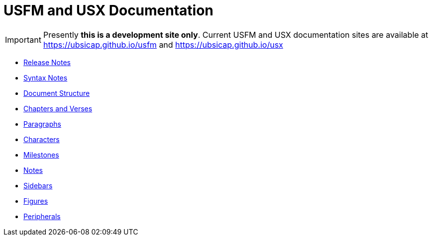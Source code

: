 = USFM and USX Documentation

IMPORTANT: Presently *this is a development site only*. Current USFM and USX documentation sites are available at https://ubsicap.github.io/usfm[] and https://ubsicap.github.io/usx[]

* xref:ROOT:release-notes.adoc[Release Notes]
* xref:ROOT:syntax.adoc[Syntax Notes]
* xref:doc:index.adoc[Document Structure]
* xref:cv:index.adoc[Chapters and Verses]
* xref:para:index.adoc[Paragraphs]
* xref:char:index.adoc[Characters]
* xref:ms:index.adoc[Milestones]
* xref:note:index.adoc[Notes]
* xref:sbar:esb.adoc[Sidebars]
* xref:fig:fig.adoc[Figures]
* xref:periph:index.adoc[Peripherals]